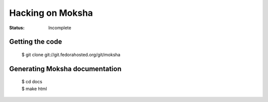 =================
Hacking on Moksha
=================

:Status: Incomplete

Getting the code
----------------

    | $ git clone git://git.fedorahosted.org/git/moksha

Generating Moksha documentation
-------------------------------

    | $ cd docs
    | $ make html
